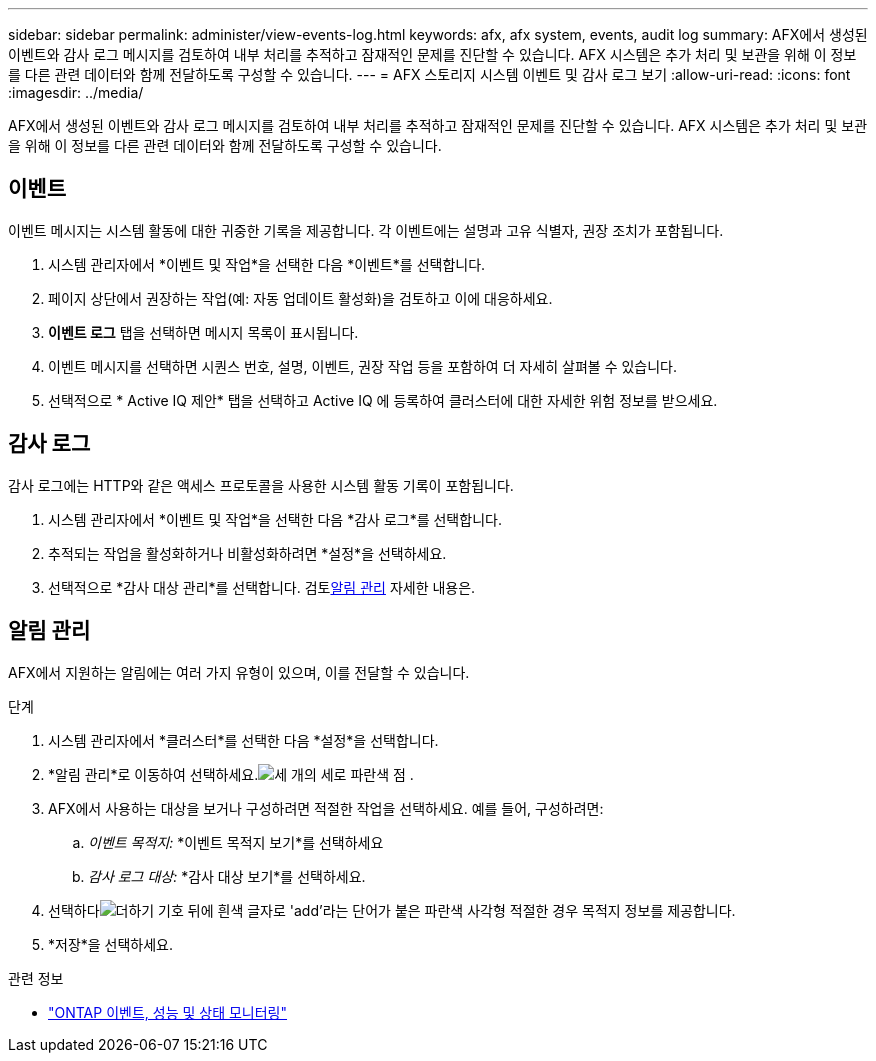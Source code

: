 ---
sidebar: sidebar 
permalink: administer/view-events-log.html 
keywords: afx, afx system, events, audit log 
summary: AFX에서 생성된 이벤트와 감사 로그 메시지를 검토하여 내부 처리를 추적하고 잠재적인 문제를 진단할 수 있습니다.  AFX 시스템은 추가 처리 및 보관을 위해 이 정보를 다른 관련 데이터와 함께 전달하도록 구성할 수 있습니다. 
---
= AFX 스토리지 시스템 이벤트 및 감사 로그 보기
:allow-uri-read: 
:icons: font
:imagesdir: ../media/


[role="lead"]
AFX에서 생성된 이벤트와 감사 로그 메시지를 검토하여 내부 처리를 추적하고 잠재적인 문제를 진단할 수 있습니다.  AFX 시스템은 추가 처리 및 보관을 위해 이 정보를 다른 관련 데이터와 함께 전달하도록 구성할 수 있습니다.



== 이벤트

이벤트 메시지는 시스템 활동에 대한 귀중한 기록을 제공합니다.  각 이벤트에는 설명과 고유 식별자, 권장 조치가 포함됩니다.

. 시스템 관리자에서 *이벤트 및 작업*을 선택한 다음 *이벤트*를 선택합니다.
. 페이지 상단에서 권장하는 작업(예: 자동 업데이트 활성화)을 검토하고 이에 대응하세요.
. *이벤트 로그* 탭을 선택하면 메시지 목록이 표시됩니다.
. 이벤트 메시지를 선택하면 시퀀스 번호, 설명, 이벤트, 권장 작업 등을 포함하여 더 자세히 살펴볼 수 있습니다.
. 선택적으로 * Active IQ 제안* 탭을 선택하고 Active IQ 에 등록하여 클러스터에 대한 자세한 위험 정보를 받으세요.




== 감사 로그

감사 로그에는 HTTP와 같은 액세스 프로토콜을 사용한 시스템 활동 기록이 포함됩니다.

. 시스템 관리자에서 *이벤트 및 작업*을 선택한 다음 *감사 로그*를 선택합니다.
. 추적되는 작업을 활성화하거나 비활성화하려면 *설정*을 선택하세요.
. 선택적으로 *감사 대상 관리*를 선택합니다. 검토<<알림 관리>> 자세한 내용은.




== 알림 관리

AFX에서 지원하는 알림에는 여러 가지 유형이 있으며, 이를 전달할 수 있습니다.

.단계
. 시스템 관리자에서 *클러스터*를 선택한 다음 *설정*을 선택합니다.
. *알림 관리*로 이동하여 선택하세요.image:icon_kabob.gif["세 개의 세로 파란색 점"] .
. AFX에서 사용하는 대상을 보거나 구성하려면 적절한 작업을 선택하세요.  예를 들어, 구성하려면:
+
.. _이벤트 목적지:_ *이벤트 목적지 보기*를 선택하세요
.. _감사 로그 대상:_ *감사 대상 보기*를 선택하세요.


. 선택하다image:icon_add_blue_bg.png["더하기 기호 뒤에 흰색 글자로 'add'라는 단어가 붙은 파란색 사각형"] 적절한 경우 목적지 정보를 제공합니다.
. *저장*을 선택하세요.


.관련 정보
* https://docs.netapp.com/us-en/ontap/event-performance-monitoring/index.html["ONTAP 이벤트, 성능 및 상태 모니터링"^]

